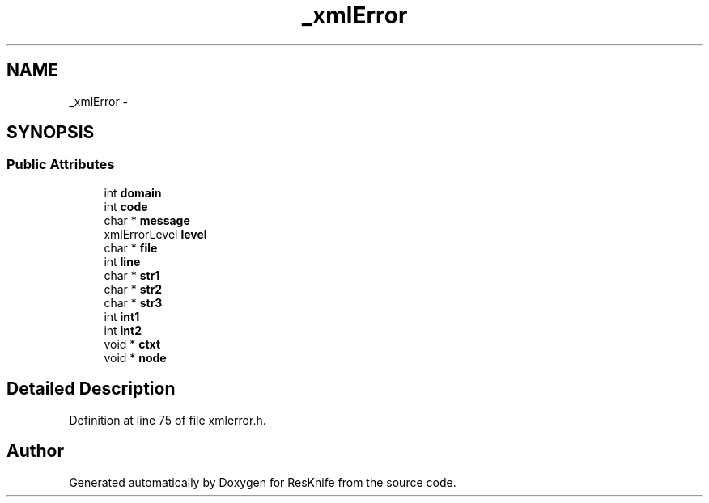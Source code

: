 .TH "_xmlError" 3 "Tue May 8 2012" "ResKnife" \" -*- nroff -*-
.ad l
.nh
.SH NAME
_xmlError \- 
.SH SYNOPSIS
.br
.PP
.SS "Public Attributes"

.in +1c
.ti -1c
.RI "int \fBdomain\fP"
.br
.ti -1c
.RI "int \fBcode\fP"
.br
.ti -1c
.RI "char * \fBmessage\fP"
.br
.ti -1c
.RI "xmlErrorLevel \fBlevel\fP"
.br
.ti -1c
.RI "char * \fBfile\fP"
.br
.ti -1c
.RI "int \fBline\fP"
.br
.ti -1c
.RI "char * \fBstr1\fP"
.br
.ti -1c
.RI "char * \fBstr2\fP"
.br
.ti -1c
.RI "char * \fBstr3\fP"
.br
.ti -1c
.RI "int \fBint1\fP"
.br
.ti -1c
.RI "int \fBint2\fP"
.br
.ti -1c
.RI "void * \fBctxt\fP"
.br
.ti -1c
.RI "void * \fBnode\fP"
.br
.in -1c
.SH "Detailed Description"
.PP 
Definition at line 75 of file xmlerror\&.h\&.

.SH "Author"
.PP 
Generated automatically by Doxygen for ResKnife from the source code\&.
